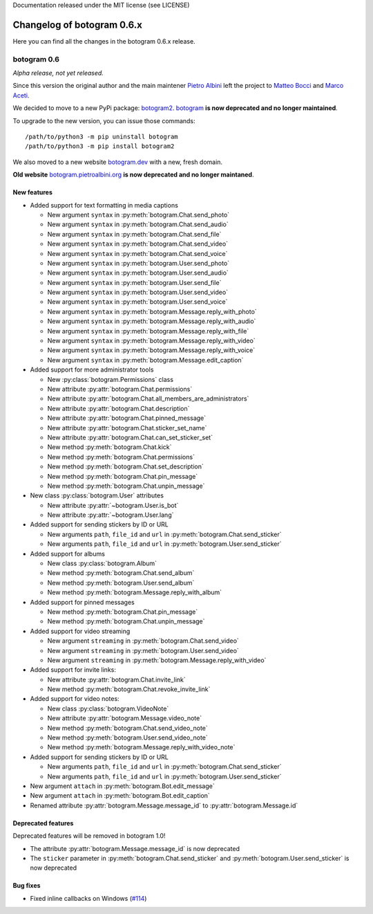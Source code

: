 .. Copyright (c) 2015-2019 The Botogram Authors (see AUTHORS)
Documentation released under the MIT license (see LICENSE)

===========================
Changelog of botogram 0.6.x
===========================

Here you can find all the changes in the botogram 0.6.x release.

.. _changelog-0.6:

botogram 0.6
============

*Alpha release, not yet released.*

Since this version the original author and the main maintener `Pietro Albini <https://github.com/pietroalbini>`_
left the project to `Matteo Bocci <https://github.com/matteob99>`_ and `Marco Aceti <https://github.com/MarcoBuster>`_.

We decided to move to a new PyPi package: `botogram2 <https://pypi.org/project/botogram2/>`_.
`botogram <https://pypi.org/project/botogram/>`_ **is now deprecated and no longer maintained**.

To upgrade to the new version, you can issue those commands: ::

    /path/to/python3 -m pip uninstall botogram
    /path/to/python3 -m pip install botogram2


We also moved to a new website `botogram.dev <https://botogram.dev/>`_ with a new, fresh domain.

**Old website** `botogram.pietroalbini.org <https://botogram.pietroalbini.org/>`_ **is now deprecated and no longer maintaned**.


New features
------------

* Added support for text formatting in media captions

  * New argument ``syntax`` in :py:meth:`botogram.Chat.send_photo`
  * New argument ``syntax`` in :py:meth:`botogram.Chat.send_audio`
  * New argument ``syntax`` in :py:meth:`botogram.Chat.send_file`
  * New argument ``syntax`` in :py:meth:`botogram.Chat.send_video`
  * New argument ``syntax`` in :py:meth:`botogram.Chat.send_voice`
  * New argument ``syntax`` in :py:meth:`botogram.User.send_photo`
  * New argument ``syntax`` in :py:meth:`botogram.User.send_audio`
  * New argument ``syntax`` in :py:meth:`botogram.User.send_file`
  * New argument ``syntax`` in :py:meth:`botogram.User.send_video`
  * New argument ``syntax`` in :py:meth:`botogram.User.send_voice`
  * New argument ``syntax`` in :py:meth:`botogram.Message.reply_with_photo`
  * New argument ``syntax`` in :py:meth:`botogram.Message.reply_with_audio`
  * New argument ``syntax`` in :py:meth:`botogram.Message.reply_with_file`
  * New argument ``syntax`` in :py:meth:`botogram.Message.reply_with_video`
  * New argument ``syntax`` in :py:meth:`botogram.Message.reply_with_voice`
  * New argument ``syntax`` in :py:meth:`botogram.Message.edit_caption`

* Added support for more administrator tools

  * New :py:class:`botogram.Permissions` class
  * New attribute :py:attr:`botogram.Chat.permissions`
  * New attribute :py:attr:`botogram.Chat.all_members_are_administrators`
  * New attribute :py:attr:`botogram.Chat.description`
  * New attribute :py:attr:`botogram.Chat.pinned_message`
  * New attribute :py:attr:`botogram.Chat.sticker_set_name`
  * New attribute :py:attr:`botogram.Chat.can_set_sticker_set`
  * New method :py:meth:`botogram.Chat.kick`
  * New method :py:meth:`botogram.Chat.permissions`
  * New method :py:meth:`botogram.Chat.set_description`
  * New method :py:meth:`botogram.Chat.pin_message`
  * New method :py:meth:`botogram.Chat.unpin_message`

* New class :py:class:`botogram.User` attributes

  * New attribute :py:attr:`~botogram.User.is_bot`
  * New attribute :py:attr:`~botogram.User.lang`

* Added support for sending stickers by ID or URL

  * New arguments ``path``, ``file_id`` and ``url`` in :py:meth:`botogram.Chat.send_sticker`
  * New arguments ``path``, ``file_id`` and ``url`` in :py:meth:`botogram.User.send_sticker`

* Added support for albums

  * New class :py:class:`botogram.Album`
  * New method :py:meth:`botogram.Chat.send_album`
  * New method :py:meth:`botogram.User.send_album`
  * New method :py:meth:`botogram.Message.reply_with_album`

* Added support for pinned messages

  * New method :py:meth:`botogram.Chat.pin_message`
  * New method :py:meth:`botogram.Chat.unpin_message`

* Added support for video streaming

  * New argument ``streaming`` in :py:meth:`botogram.Chat.send_video`
  * New argument ``streaming`` in :py:meth:`botogram.User.send_video`
  * New argument ``streaming`` in :py:meth:`botogram.Message.reply_with_video`

* Added support for invite links:

  * New attribute :py:attr:`botogram.Chat.invite_link`
  * New method :py:meth:`botogram.Chat.revoke_invite_link`

* Added support for video notes:

  * New class :py:class:`botogram.VideoNote`
  * New attribute :py:attr:`botogram.Message.video_note`
  * New method :py:meth:`botogram.Chat.send_video_note`
  * New method :py:meth:`botogram.User.send_video_note`
  * New method :py:meth:`botogram.Message.reply_with_video_note`

* Added support for sending stickers by ID or URL

  * New arguments ``path``, ``file_id`` and ``url`` in :py:meth:`botogram.Chat.send_sticker`
  * New arguments ``path``, ``file_id`` and ``url`` in :py:meth:`botogram.User.send_sticker`

* New argument ``attach`` in :py:meth:`botogram.Bot.edit_message`

* New argument ``attach`` in :py:meth:`botogram.Bot.edit_caption`

* Renamed attribute :py:attr:`botogram.Message.message_id` to :py:attr:`botogram.Message.id`



Deprecated features
-------------------

Deprecated features will be removed in botogram 1.0!

* The attribute :py:attr:`botogram.Message.message_id` is now deprecated
* The ``sticker`` parameter in :py:meth:`botogram.Chat.send_sticker` and :py:meth:`botogram.User.send_sticker` is now deprecated


Bug fixes
-------------------

* Fixed inline callbacks on Windows (`#114 <https://github.com/python-botogram/botogram/issues/114>`_)
